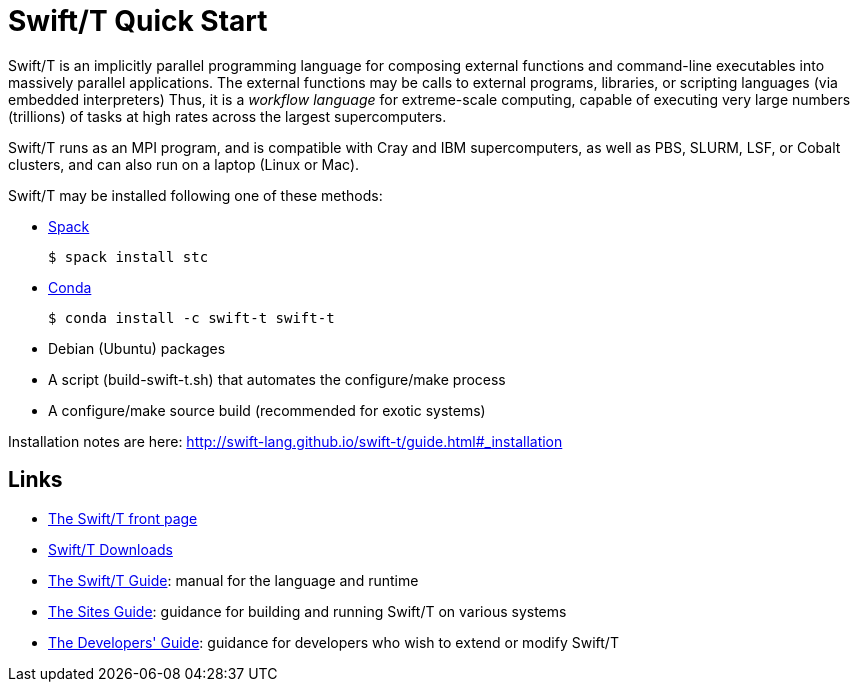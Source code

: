 
= Swift/T Quick Start

Swift/T is an implicitly parallel programming language for composing external functions and command-line executables into massively parallel applications.  The external functions may be calls to external programs, libraries, or scripting languages (via embedded interpreters)  Thus, it is a _workflow language_ for extreme-scale computing, capable of executing very large numbers (trillions) of tasks at high rates across the largest supercomputers.

Swift/T runs as an MPI program, and is compatible with Cray and IBM supercomputers, as well as PBS, SLURM, LSF, or Cobalt clusters, and can also run on a laptop (Linux or Mac).

Swift/T may be installed following one of these methods:

* https://spack.io[Spack]
+
----
$ spack install stc
----
* https://conda.io[Conda]
+
----
$ conda install -c swift-t swift-t
----
* Debian (Ubuntu) packages
* A script (+build-swift-t.sh+) that automates the +configure+/+make+ process
* A +configure+/+make+ source build (recommended for exotic systems)

Installation notes are here: http://swift-lang.github.io/swift-t/guide.html#_installation

== Links

* http://swift-lang.org/Swift-T[The Swift/T front page]

* http://swift-lang.github.io/swift-t/downloads.html[Swift/T Downloads]

* http://swift-lang.github.io/swift-t/guide.html[The Swift/T Guide]: manual for the language and runtime

* http://swift-lang.github.io/swift-t/sites.html[The Sites Guide]: guidance for building and running Swift/T on various systems

* http://swift-lang.github.io/swift-t/dev.html[The Developers' Guide]: guidance for developers who wish to extend or modify Swift/T
